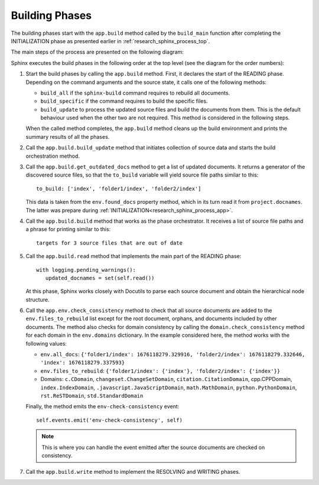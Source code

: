 .. _research_sphinx_process_phases:

Building Phases
###############

.. graphviz:: build_phases.gv

The building phases start with the ``app.build`` method called by the ``build_main`` function
after completing the INITIALIZATION phase as presented earlier in :ref:`research_sphinx_process_top`.

The main steps of the process are presented on the following diagram:

.. uml:: build_phases.uml

Sphinx executes the build phases in the following order at the top level (see the diagram for the order numbers):

#. Start the build phases by calling the ``app.build`` method.
   First, it declares the start of the READING phase.
   Depending on the command arguments and the source state, it calls one of the following methods:

   *  ``build_all`` if the ``sphinx-build`` command requires to rebuild all documents.
   *  ``build_specific`` if the command requires to build the specific files.
   *  ``build_update`` to process the updated source files and build the documents from them.
      This is the default behaviour used when the other two are not required.
      This method is considered in the following steps.

   When the called method completes, the ``app.build`` method cleans up the build environment
   and prints the summary results of all the phases.

#. Call the ``app.build.build_update`` method that initiates collection of source data and starts
   the build orchestration method.

#. Call the ``app.build.get_outdated_docs`` method to get a list of updated documents. It returns a generator
   of the discovered source files, so that the ``to_build`` variable will yield source file paths similar to this::

      to_build: ['index', 'folder1/index', 'folder2/index']

   This data is taken from the ``env.found_docs`` property method, which in its turn read it from ``project.docnames``.
   The latter was prepare during :ref:`INITIALIZATION<research_sphinx_process_app>`.

#. Call the ``app.build.build`` method that works as the phase orchestrator.
   It receives a list of source file paths and a phrase for printing similar to this::

      targets for 3 source files that are out of date

#. Call the ``app.build.read`` method that implements the main part of the READING phase::

      with logging.pending_warnings():
         updated_docnames = set(self.read())

   At this phase, Sphinx works closely with Docutils to parse each source document and obtain the hierarchical
   node structure.

#. Call the ``app.env.check_consistency`` method to check that all source documents are added to the
   ``env.files_to_rebuild`` list except for the root document, orphans, and documents included by other
   documents. The method also checks for domain consistency by calling the ``domain.check_consistency`` method
   for each domain in the ``env.domains`` dictionary. In the example considered here, the method works with
   the following values:

   *  ``env.all_docs``: ``{'folder1/index': 1676118279.329916, 'folder2/index': 1676118279.332646, 'index': 1676118279.337593}``
   *  ``env.files_to_rebuild``: ``{'folder1/index': {'index'}, 'folder2/index': {'index'}}``
   *  Domains: ``c.CDomain``, ``changeset.ChangeSetDomain``, ``citation.CitationDomain``, cpp.CPPDomain,
      ``index.IndexDomain``, ``.javascript.JavaScriptDomain``, ``math.MathDomain``, ``python.PythonDomain``,
      ``rst.ReSTDomain``, ``std.StandardDomain``

   Finally, the method emits the ``env-check-consistency`` event::

      self.events.emit('env-check-consistency', self)

   .. note:: This is where you can handle the event emitted after the source documents are checked
      on consistency.

#. Call the ``app.build.write`` method to implement the RESOLVING and WRITING phases.
